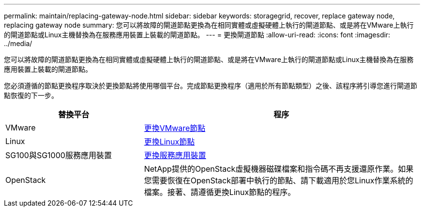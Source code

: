 ---
permalink: maintain/replacing-gateway-node.html 
sidebar: sidebar 
keywords: storagegrid, recover, replace gateway node, replacing gateway node 
summary: 您可以將故障的閘道節點更換為在相同實體或虛擬硬體上執行的閘道節點、或是將在VMware上執行的閘道節點或Linux主機替換為在服務應用裝置上裝載的閘道節點。 
---
= 更換閘道節點
:allow-uri-read: 
:icons: font
:imagesdir: ../media/


[role="lead"]
您可以將故障的閘道節點更換為在相同實體或虛擬硬體上執行的閘道節點、或是將在VMware上執行的閘道節點或Linux主機替換為在服務應用裝置上裝載的閘道節點。

您必須遵循的節點更換程序取決於更換節點將使用哪個平台。完成節點更換程序（適用於所有節點類型）之後、該程序將引導您進行閘道節點恢復的下一步。

[cols="1a,2a"]
|===
| 替換平台 | 程序 


 a| 
VMware
 a| 
xref:all-node-types-replacing-vmware-node.adoc[更換VMware節點]



 a| 
Linux
 a| 
xref:all-node-types-replacing-linux-node.adoc[更換Linux節點]



 a| 
SG100與SG1000服務應用裝置
 a| 
xref:replacing-failed-node-with-services-appliance.adoc[更換服務應用裝置]



 a| 
OpenStack
 a| 
NetApp提供的OpenStack虛擬機器磁碟檔案和指令碼不再支援還原作業。如果您需要恢復在OpenStack部署中執行的節點、請下載適用於您Linux作業系統的檔案。接著、請遵循更換Linux節點的程序。

|===